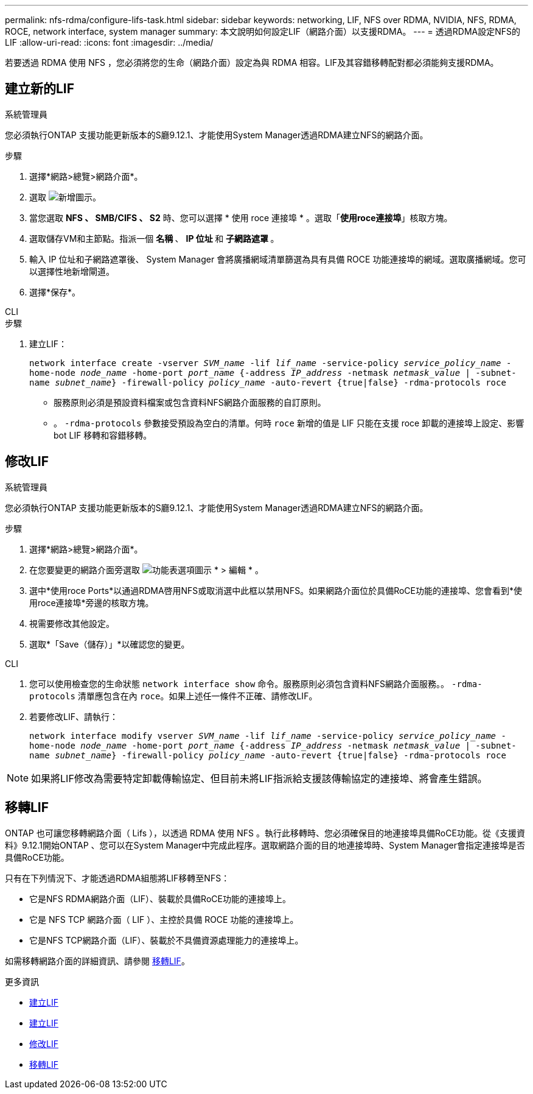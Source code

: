 ---
permalink: nfs-rdma/configure-lifs-task.html 
sidebar: sidebar 
keywords: networking, LIF, NFS over RDMA, NVIDIA, NFS, RDMA, ROCE, network interface, system manager 
summary: 本文說明如何設定LIF（網路介面）以支援RDMA。 
---
= 透過RDMA設定NFS的LIF
:allow-uri-read: 
:icons: font
:imagesdir: ../media/


[role="lead"]
若要透過 RDMA 使用 NFS ，您必須將您的生命（網路介面）設定為與 RDMA 相容。LIF及其容錯移轉配對都必須能夠支援RDMA。



== 建立新的LIF

[role="tabbed-block"]
====
.系統管理員
--
您必須執行ONTAP 支援功能更新版本的S廳9.12.1、才能使用System Manager透過RDMA建立NFS的網路介面。

.步驟
. 選擇*網路>總覽>網路介面*。
. 選取 image:icon_add.gif["新增圖示"]。
. 當您選取 *NFS 、 SMB/CIFS 、 S2* 時、您可以選擇 * 使用 roce 連接埠 * 。選取「*使用roce連接埠*」核取方塊。
. 選取儲存VM和主節點。指派一個 ** 名稱 ** 、 ** IP 位址 ** 和 ** 子網路遮罩 ** 。
. 輸入 IP 位址和子網路遮罩後、 System Manager 會將廣播網域清單篩選為具有具備 ROCE 功能連接埠的網域。選取廣播網域。您可以選擇性地新增閘道。
. 選擇*保存*。


--
.CLI
--
.步驟
. 建立LIF：
+
`network interface create -vserver _SVM_name_ -lif _lif_name_ -service-policy _service_policy_name_ -home-node _node_name_ -home-port _port_name_ {-address _IP_address_ -netmask _netmask_value_ | -subnet-name _subnet_name_} -firewall-policy _policy_name_ -auto-revert {true|false} -rdma-protocols roce`

+
** 服務原則必須是預設資料檔案或包含資料NFS網路介面服務的自訂原則。
** 。 `-rdma-protocols` 參數接受預設為空白的清單。何時 `roce` 新增的值是 LIF 只能在支援 roce 卸載的連接埠上設定、影響 bot LIF 移轉和容錯移轉。




--
====


== 修改LIF

[role="tabbed-block"]
====
.系統管理員
--
您必須執行ONTAP 支援功能更新版本的S廳9.12.1、才能使用System Manager透過RDMA建立NFS的網路介面。

.步驟
. 選擇*網路>總覽>網路介面*。
. 在您要變更的網路介面旁選取 image:icon_kabob.gif["功能表選項圖示"] * > 編輯 * 。
. 選中*使用roce Ports*以通過RDMA啓用NFS或取消選中此框以禁用NFS。如果網路介面位於具備RoCE功能的連接埠、您會看到*使用roce連接埠*旁邊的核取方塊。
. 視需要修改其他設定。
. 選取*「Save（儲存）」*以確認您的變更。


--
.CLI
--
. 您可以使用檢查您的生命狀態 `network interface show` 命令。服務原則必須包含資料NFS網路介面服務。。 `-rdma-protocols` 清單應包含在內 `roce`。如果上述任一條件不正確、請修改LIF。
. 若要修改LIF、請執行：
+
`network interface modify vserver _SVM_name_ -lif _lif_name_ -service-policy _service_policy_name_ -home-node _node_name_ -home-port _port_name_ {-address _IP_address_ -netmask _netmask_value_ | -subnet-name _subnet_name_} -firewall-policy _policy_name_ -auto-revert {true|false} -rdma-protocols roce`




NOTE: 如果將LIF修改為需要特定卸載傳輸協定、但目前未將LIF指派給支援該傳輸協定的連接埠、將會產生錯誤。

--
====


== 移轉LIF

ONTAP 也可讓您移轉網路介面（ Lifs ），以透過 RDMA 使用 NFS 。執行此移轉時、您必須確保目的地連接埠具備RoCE功能。從《支援資料》9.12.1開始ONTAP 、您可以在System Manager中完成此程序。選取網路介面的目的地連接埠時、System Manager會指定連接埠是否具備RoCE功能。

只有在下列情況下、才能透過RDMA組態將LIF移轉至NFS：

* 它是NFS RDMA網路介面（LIF）、裝載於具備RoCE功能的連接埠上。
* 它是 NFS TCP 網路介面（ LIF ）、主控於具備 ROCE 功能的連接埠上。
* 它是NFS TCP網路介面（LIF）、裝載於不具備資源處理能力的連接埠上。


如需移轉網路介面的詳細資訊、請參閱 xref:../networking/migrate_a_lif.html[移轉LIF]。

.更多資訊
* xref:../networking/create_a_lif.html[建立LIF]
* xref:../networking/create_a_lif.html[建立LIF]
* xref:../networking/modify_a_lif.html[修改LIF]
* xref:../networking/migrate_a_lif.html[移轉LIF]

